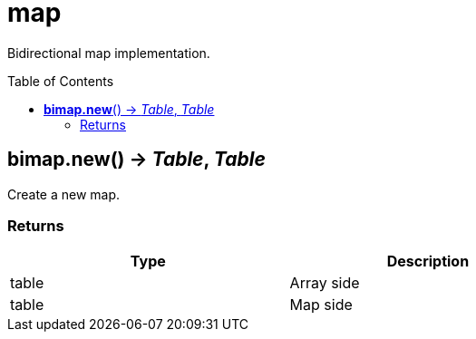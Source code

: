 = map
:toc:
:toc-placement!:

Bidirectional map implementation.

toc::[]

== *bimap.new*() -> _Table_, _Table_
Create a new map.

=== Returns
[options="header",width="72%"]
|===
|Type |Description
|table |Array side
|table |Map side
|===
